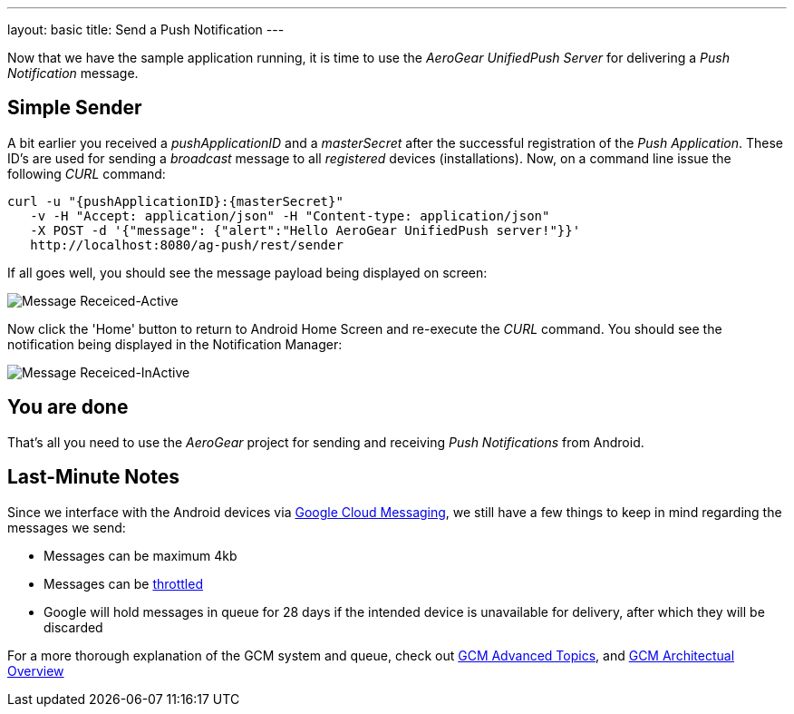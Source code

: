 ---
layout: basic
title: Send a Push Notification
---

Now that we have the sample application running, it is time to use the _AeroGear UnifiedPush Server_ for delivering a _Push Notification_ message.

== Simple Sender

A bit earlier you received a _pushApplicationID_ and a _masterSecret_ after the successful registration of the _Push Application_. These ID's are used for sending a _broadcast_ message to all _registered_ devices (installations). Now, on a command line issue the following _CURL_ command:

[source,c]
----
curl -u "{pushApplicationID}:{masterSecret}"
   -v -H "Accept: application/json" -H "Content-type: application/json" 
   -X POST -d '{"message": {"alert":"Hello AeroGear UnifiedPush server!"}}'
   http://localhost:8080/ag-push/rest/sender
----

If all goes well, you should see the message payload being displayed on screen:

image::./img/hello-unifiedpush-active.png[Message Receiced-Active]

Now click the 'Home' button to return to Android Home Screen and re-execute the _CURL_ command. You should see the notification being displayed in the Notification Manager:

image::./img/hello-unifiedpush-inactive.png[Message Receiced-InActive]

== You are done

That's all you need to use the _AeroGear_ project for sending and receiving _Push Notifications_ from Android.

Last-Minute Notes
-----------------
Since we interface with the Android devices via link:http://developer.android.com/google/gcm/index.html[Google Cloud Messaging], we still have a few things to keep in mind regarding the messages we send:

- Messages can be maximum 4kb
- Messages can be link:http://developer.android.com/google/gcm/adv.html#throttling[throttled]
- Google will hold messages in queue for 28 days if the intended device is unavailable for delivery, after which they will be discarded

For a more thorough explanation of the GCM system and queue, check out link:http://developer.android.com/google/gcm/adv.html[GCM Advanced Topics], and link:http://developer.android.com/google/gcm/gcm.html[GCM Architectual Overview]
